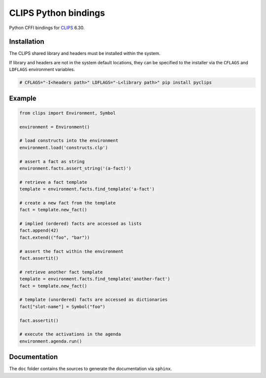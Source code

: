 CLIPS Python bindings
=====================

.. image:: https://travis-ci.org/noxdafox/clipspy.svg?branch=master
   :target: https://travis-ci.org/noxdafox/clipspy
   :alt: Build Status

Python CFFI bindings for CLIPS_ 6.30.

Installation
------------

The CLIPS shared library and headers must be installed within the system.

If library and headers are not in the system default locations, they can be specified to the installer via the ``CFLAGS`` and ``LDFLAGS`` environment variables.

.. code:: bash

    # CFLAGS="-I<headers path>" LDFLAGS="-L<library path>" pip install pyclips

Example
-------

.. code:: python

    from clips import Environment, Symbol

    environment = Environment()

    # load constructs into the environment
    environment.load('constructs.clp')

    # assert a fact as string
    environment.facts.assert_string('(a-fact)')

    # retrieve a fact template
    template = environment.facts.find_template('a-fact')

    # create a new fact from the template
    fact = template.new_fact()

    # implied (ordered) facts are accessed as lists
    fact.append(42)
    fact.extend(("foo", "bar"))

    # assert the fact within the environment
    fact.assertit()

    # retrieve another fact template
    template = environment.facts.find_template('another-fact')
    fact = template.new_fact()

    # template (unordered) facts are accessed as dictionaries
    fact["slot-name"] = Symbol("foo")

    fact.assertit()

    # execute the activations in the agenda
    environment.agenda.run()

Documentation
-------------

The ``doc`` folder contains the sources to generate the documentation via ``sphinx``.

.. _CLIPS: http://www.clipsrules.net/
